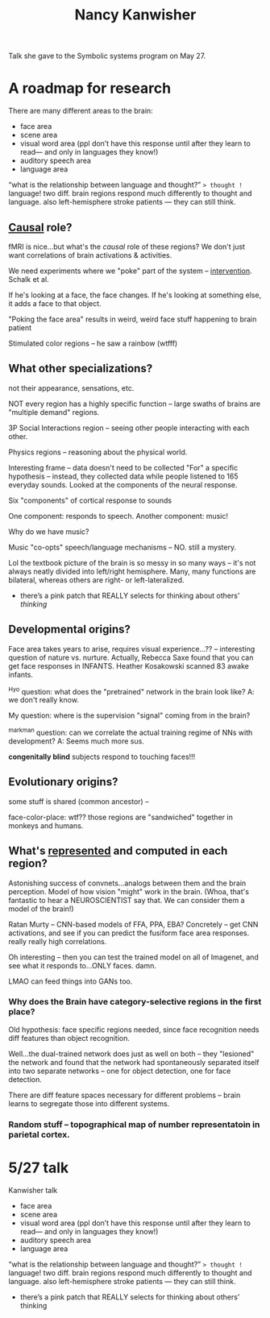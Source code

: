 :PROPERTIES:
:ID:       fb920b99-a2b5-4a20-bf7c-875727e6ae58
:END:
#+title: Nancy Kanwisher

Talk she gave to the Symbolic systems program on May 27.

* A roadmap for research
There are many different areas to the brain:
- face area
- scene area
- visual word area (ppl don’t have this response until after they learn to read— and only in languages they know!)
- auditory speech area
- language area
“what is the relationship between language and thought?” => thought != language! two diff. brain regions respond much differently to thought and language. also left-hemisphere stroke patients — they can still think.
** [[id:6fd5212d-1117-405e-8ea0-a3ece3c40a18][Causal]] role?
fMRI is nice...but what's the /causal/ role of these regions? We don't just want correlations of brain activations & activities.

We need experiments where we "poke" part of the system -- [[id:d68c5093-d6d6-43b8-a48d-629ade9293b6][intervention]]. Schalk et al.

If he's looking at a face, the face changes. If he's looking at something else, it adds a face to that object.

"Poking the face area" results in weird, weird face stuff happening to brain patient

Stimulated color regions -- he saw a rainbow (wtfff)
** What other specializations?
  not their appearance, sensations, etc.

  NOT every region has a highly specific function -- large swaths of brains are "multiple demand" regions.

  3P Social Interactions region -- seeing other people interacting with each other.

  Physics regions -- reasoning about the physical world.

Interesting frame -- data doesn't need to be collected "For" a specific hypothesis -- instead, they collected data while people listened to 165 everyday sounds. Looked at the components of the neural response.

Six "components" of cortical response to sounds

One component: responds to speech.
Another component: music!

Why do we have music?

Music "co-opts" speech/language mechanisms -- NO. still a mystery.

Lol the textbook picture of the brain is so messy in so many ways -- it's not always neatly divided into left/right hemisphere. Many, many functions are bilateral, whereas others are right- or left-lateralized.

- there’s a pink patch that REALLY selects for thinking about others’ /thinking/
** Developmental origins?
Face area takes years to arise, requires visual experience...?? -- interesting question of nature vs. nurture. Actually, Rebecca Saxe found that you can get face responses in INFANTS. Heather Kosakowski scanned 83 awake infants.

^Hyo question: what does the "pretrained" network in the brain look like? A: we don't really know.

My question: where is the supervision "signal" coming from in the brain?

^markman question: can we correlate the actual training regime of NNs with development? A: Seems much more sus.

*congenitally blind* subjects respond to touching faces!!!
** Evolutionary origins?
some stuff is shared (common ancestor) --

face-color-place: wtf?? those regions are "sandwiched" together in monkeys and humans.
** What's [[id:c7ba956c-67ad-4b8e-9c7f-f18bc1b2b4ff][represented]] and computed in each region?
Astonishing success of convnets...analogs between them and the brain perception. Model of how vision "might" work in the brain. (Whoa, that's fantastic to hear a NEUROSCIENTIST say that. We can consider them a model of the brain!)

Ratan Murty -- CNN-based models of FFA, PPA, EBA? Concretely -- get CNN activations, and see if you can predict the fusiform face area responses. really really high correlations.

Oh interesting -- then you can test the trained model on all of Imagenet, and see what it responds to...ONLY faces. damn.

LMAO can feed things into GANs too.
*** Why does the Brain have category-selective regions in the first place?
Old hypothesis: face specific regions needed, since face recognition needs diff features than object recognition.

Well...the dual-trained network does just as well on both -- they "lesioned" the network and found that the network had spontaneously separated itself into two separate networks -- one for object detection, one for face detection.

There are diff feature spaces necessary for different problems -- brain learns to segregate those into different systems.
*** Random stuff -- topographical map of number representatoin in parietal cortex.
* 5/27 talk
Kanwisher talk
- face area
- scene area
- visual word area (ppl don’t have this response until after they learn to read— and only in languages they know!)
- auditory speech area
- language area
“what is the relationship between language and thought?” => thought != language! two diff. brain regions respond much differently to thought and language. also left-hemisphere stroke patients — they can still think.
- there’s a pink patch that REALLY selects for thinking about others’ thinking
